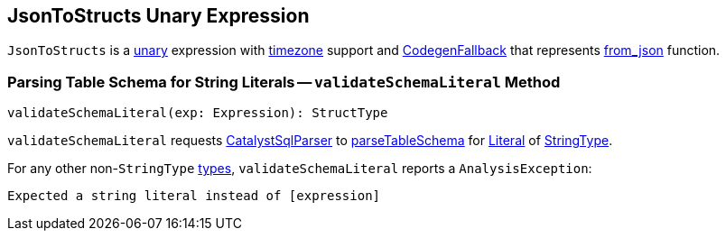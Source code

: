 == [[JsonToStructs]] JsonToStructs Unary Expression

`JsonToStructs` is a link:spark-sql-Expression.adoc#UnaryExpression[unary] expression with link:spark-sql-Expression.adoc#TimeZoneAwareExpression[timezone] support and link:spark-sql-Expression.adoc#CodegenFallback[CodegenFallback] that represents link:spark-sql-functions.adoc#from_json[from_json] function.

=== [[validateSchemaLiteral]] Parsing Table Schema for String Literals -- `validateSchemaLiteral` Method

[source, scala]
----
validateSchemaLiteral(exp: Expression): StructType
----

`validateSchemaLiteral` requests link:spark-sql-CatalystSqlParser.adoc[CatalystSqlParser] to link:spark-sql-AbstractSqlParser.adoc#parseTableSchema[parseTableSchema] for link:spark-sql-Expression-Literal.adoc[Literal] of link:spark-sql-DataType.adoc#StringType[StringType].

For any other non-``StringType`` link:spark-sql-DataType.adoc[types], `validateSchemaLiteral` reports a `AnalysisException`:

```
Expected a string literal instead of [expression]
```
